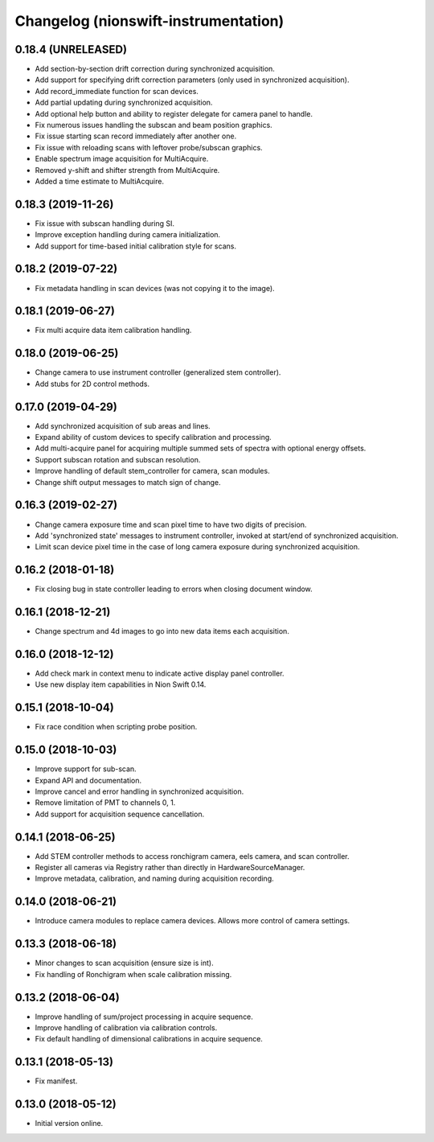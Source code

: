 Changelog (nionswift-instrumentation)
=====================================

0.18.4 (UNRELEASED)
-------------------
- Add section-by-section drift correction during synchronized acquisition.
- Add support for specifying drift correction parameters (only used in synchronized acquisition).
- Add record_immediate function for scan devices.
- Add partial updating during synchronized acquisition.
- Add optional help button and ability to register delegate for camera panel to handle.
- Fix numerous issues handling the subscan and beam position graphics.
- Fix issue starting scan record immediately after another one.
- Fix issue with reloading scans with leftover probe/subscan graphics.
- Enable spectrum image acquisition for MultiAcquire.
- Removed y-shift and shifter strength from MultiAcquire.
- Added a time estimate to MultiAcquire.

0.18.3 (2019-11-26)
-------------------
- Fix issue with subscan handling during SI.
- Improve exception handling during camera initialization.
- Add support for time-based initial calibration style for scans.

0.18.2 (2019-07-22)
-------------------
- Fix metadata handling in scan devices (was not copying it to the image).

0.18.1 (2019-06-27)
-------------------
- Fix multi acquire data item calibration handling.

0.18.0 (2019-06-25)
-------------------
- Change camera to use instrument controller (generalized stem controller).
- Add stubs for 2D control methods.

0.17.0 (2019-04-29)
-------------------
- Add synchronized acquisition of sub areas and lines.
- Expand ability of custom devices to specify calibration and processing.
- Add multi-acquire panel for acquiring multiple summed sets of spectra with optional energy offsets.
- Support subscan rotation and subscan resolution.
- Improve handling of default stem_controller for camera, scan modules.
- Change shift output messages to match sign of change.

0.16.3 (2019-02-27)
-------------------
- Change camera exposure time and scan pixel time to have two digits of precision.
- Add 'synchronized state' messages to instrument controller, invoked at start/end of synchronized acquisition.
- Limit scan device pixel time in the case of long camera exposure during synchronized acquisition.

0.16.2 (2018-01-18)
-------------------
- Fix closing bug in state controller leading to errors when closing document window.

0.16.1 (2018-12-21)
-------------------
- Change spectrum and 4d images to go into new data items each acquisition.

0.16.0 (2018-12-12)
-------------------
- Add check mark in context menu to indicate active display panel controller.
- Use new display item capabilities in Nion Swift 0.14.

0.15.1 (2018-10-04)
-------------------
- Fix race condition when scripting probe position.

0.15.0 (2018-10-03)
-------------------
- Improve support for sub-scan.
- Expand API and documentation.
- Improve cancel and error handling in synchronized acquisition.
- Remove limitation of PMT to channels 0, 1.
- Add support for acquisition sequence cancellation.

0.14.1 (2018-06-25)
-------------------
- Add STEM controller methods to access ronchigram camera, eels camera, and scan controller.
- Register all cameras via Registry rather than directly in HardwareSourceManager.
- Improve metadata, calibration, and naming during acquisition recording.

0.14.0 (2018-06-21)
-------------------
- Introduce camera modules to replace camera devices. Allows more control of camera settings.

0.13.3 (2018-06-18)
-------------------
- Minor changes to scan acquisition (ensure size is int).
- Fix handling of Ronchigram when scale calibration missing.

0.13.2 (2018-06-04)
-------------------
- Improve handling of sum/project processing in acquire sequence.
- Improve handling of calibration via calibration controls.
- Fix default handling of dimensional calibrations in acquire sequence.

0.13.1 (2018-05-13)
-------------------
- Fix manifest.

0.13.0 (2018-05-12)
-------------------
- Initial version online.

